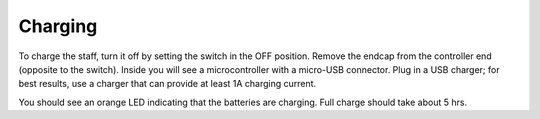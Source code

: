 Charging
===========
To charge the staff, turn it off by setting the switch in the OFF position.
Remove the endcap from the controller end (opposite to the switch).
Inside you will see a microcontroller with a micro-USB connector. Plug in a
USB charger; for best results, use a charger that can provide at least 1A
charging current.

You should see an orange LED indicating that the batteries are charging.
Full charge should take about 5 hrs.
